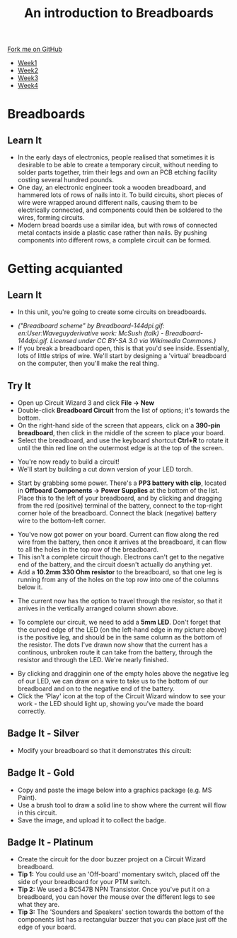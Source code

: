 #+STARTUP:indent
#+HTML_HEAD: <link rel="stylesheet" type="text/css" href="css/styles.css"/>
#+HTML_HEAD_EXTRA: <link href='http://fonts.googleapis.com/css?family=Ubuntu+Mono|Ubuntu' rel='stylesheet' type='text/css'>
#+HTML_HEAD_EXTRA: <script src="http://ajax.googleapis.com/ajax/libs/jquery/1.9.1/jquery.min.js" type="text/javascript"></script>
#+HTML_HEAD_EXTRA: <script src="js/navbar.js" type="text/javascript"></script>
#+OPTIONS: f:nil author:nil num:1 creator:nil timestamp:nil toc:nil html-style:nil

#+TITLE: An introduction to Breadboards
#+AUTHOR: Stephen Brown

#+BEGIN_HTML
  <div class="github-fork-ribbon-wrapper left">
    <div class="github-fork-ribbon">
      <a href="https://github.com/stsb11/7-SC-boards">Fork me on GitHub</a>
    </div>
  </div>
<div id="stickyribbon">
    <ul>
      <li><a href="1_Lesson.html">Week1</a></li>
      <li><a href="2_Lesson.html">Week2</a></li>
      <li><a href="3_Lesson.html">Week3</a></li>
      <li><a href="4_Lesson.html">Week4</a></li>
    </ul>
  </div>
#+END_HTML
* COMMENT Use as a template
:PROPERTIES:
:HTML_CONTAINER_CLASS: activity
:END:
** Learn It
:PROPERTIES:
:HTML_CONTAINER_CLASS: learn
:END:

** Research It
:PROPERTIES:
:HTML_CONTAINER_CLASS: research
:END:

** Design It
:PROPERTIES:
:HTML_CONTAINER_CLASS: design
:END:

** Build It
:PROPERTIES:
:HTML_CONTAINER_CLASS: build
:END:

** Test It
:PROPERTIES:
:HTML_CONTAINER_CLASS: test
:END:

** Run It
:PROPERTIES:
:HTML_CONTAINER_CLASS: run
:END:

** Document It
:PROPERTIES:
:HTML_CONTAINER_CLASS: document
:END:

** Code It
:PROPERTIES:
:HTML_CONTAINER_CLASS: code
:END:

** Program It
:PROPERTIES:
:HTML_CONTAINER_CLASS: program
:END:

** Try It
:PROPERTIES:
:HTML_CONTAINER_CLASS: try
:END:

** Badge It
:PROPERTIES:
:HTML_CONTAINER_CLASS: badge
:END:

** Save It
:PROPERTIES:
:HTML_CONTAINER_CLASS: save
:END:

* Breadboards
:PROPERTIES:
:HTML_CONTAINER_CLASS: activity
:END:
[[./img/title_b_board.jpg]]
** Learn It
:PROPERTIES:
:HTML_CONTAINER_CLASS: learn
:END:
- In the early days of electronics, people realised that sometimes it is desirable to be able to create a temporary circuit, without needing to solder parts together, trim their legs and own an PCB etching facility costing several hundred pounds. 
- One day, an electronic engineer took a wooden breadboard, and hammered lots of rows of nails into it. To build circuits, short pieces of wire were wrapped  around different nails, causing them to be electrically connected, and components could then be soldered to the wires, forming circuits.
- Modern bread boards use a similar idea, but with rows of connected metal contacts inside a plastic case rather than nails. By pushing components into different rows, a complete circuit can be formed. 
* Getting acquianted
:PROPERTIES:
:HTML_CONTAINER_CLASS: activity
:END:
** Learn It
:PROPERTIES:
:HTML_CONTAINER_CLASS: learn
:END:
- In this unit, you're going to create some circuits on breadboards. 
[[./img/breadboard_holes.png]]
- /("Breadboard scheme" by Breadboard-144dpi.gif: en:User:Waveguyderivative work: McSush (talk) - Breadboard-144dpi.gif. Licensed under CC BY-SA 3.0 via Wikimedia Commons.)/
- If you break a breadboard open, this is that you'd see inside. Essentially, lots of little strips of wire. We'll start by designing a 'virtual' breadboard on the computer, then you'll make the real thing.
** Try It
:PROPERTIES:
:HTML_CONTAINER_CLASS: try
:END:
- Open up Circuit Wizard 3 and click *File -> New*
- Double-click *Breadboard Circuit* from the list of options; it's towards the bottom.
- On the right-hand side of the screen that appears, click on a *390-pin breadboard*, then click in the middle of the screen to place your board. 
- Select the breadboard, and use the keyboard shortcut *Ctrl+R* to rotate it until the thin red line on the outermost edge is at the top of the screen.
[[./img/w1_bb1.png]]
- You're now ready to build a circuit!
- We'll start by building a cut down version of your LED torch.
[[./img/w1_bb2.png]]
- Start by grabbing some power. There's a *PP3 battery with clip*, located in *Offboard Components -> Power Supplies* at the bottom of the list. Place this to the left of your breadboard, and by clicking and dragging from the red (positive) terminal of the battery, connect to the top-right corner hole of the breadboard. Connect the black (negative) battery wire to the bottom-left corner. 
[[./img/w1_bb3.png]]
- You've now got power on your board. Current can flow along the red wire from the battery, then once it arrives at the breadboard, it can flow to all the holes in the top row of the breadboard. 
- This isn't a complete circuit though. Electrons can't get to the negative end of the battery, and the circuit doesn't actually do anything yet. 
- Add a *10.2mm 330 Ohm resistor* to the breadboard, so that one leg is running from any of the holes on the top row into one of the columns below it. 
[[./img/w1_bb4.png]]
- The current now has the option to travel through the resistor, so that it arrives in the vertically arranged column shown above.
[[./img/w1_bb5.png]]
- To complete our circuit, we need to add a *5mm LED*. Don't forget that the curved edge of the LED (on the left-hand edge in my picture above) is the positive leg, and should be in the same column as the bottom of the resistor. The dots I've drawn now show that the current has a continous, unbroken route it can take from the battery, through the resistor and through the LED. We're nearly finished.
[[./img/w1_bb6.png]]
- By clicking and dragginin one of the empty holes above the negative leg of our LED, we can draw on a wire to take us to the bottom of our breadboard and on to the negative end of the battery. 
- Click the 'Play' icon at the top of the Circuit Wizard window to see your work - the LED should light up, showing you've made the board correctly. 
** Badge It - Silver
:PROPERTIES:
:HTML_CONTAINER_CLASS: badge
:END:
- Modify your breadboard so that it demonstrates this circuit:
[[./img/w1_bb7.png]]
** Badge It - Gold
:PROPERTIES:
:HTML_CONTAINER_CLASS: badge
:END:
- Copy and paste the image below into a graphics package (e.g. MS Paint). 
- Use a brush tool to draw a solid line to show where the current will flow in this circuit. 
- Save the image, and upload it to collect the badge. 
[[./img/w1_bb8.png]]
** Badge It - Platinum
:PROPERTIES:
:HTML_CONTAINER_CLASS: badge
:END:
- Create the circuit for the door buzzer project on a Circuit Wizard breadboard.
- *Tip 1:* You could use an 'Off-board' momentary switch, placed off the side of your breadboard for your PTM switch.
- *Tip 2:* We used a BC547B NPN Transistor. Once you've put it on a breadboard, you can hover the mouse over the different legs to see what they are. 
- *Tip 3:* The 'Sounders and Speakers' section towards the bottom of the components list has a rectangular buzzer that you can place just off the edge of your board. 
[[./img/w1_bb9.png]]
